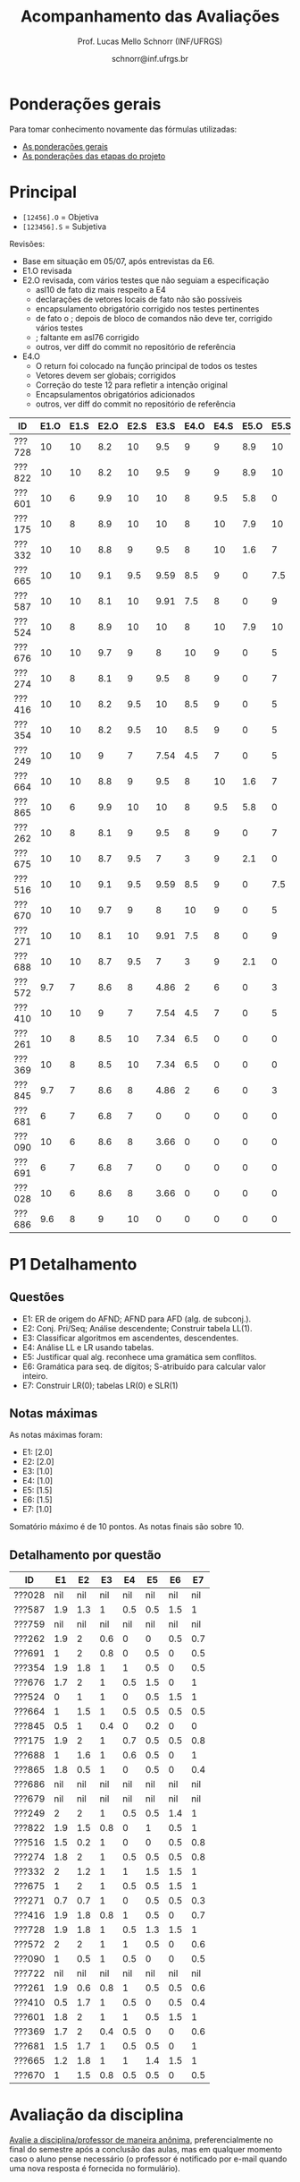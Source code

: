 # -*- coding: utf-8 -*-
# -*- mode: org -*-

#+Title: Acompanhamento das Avaliações
#+Author: Prof. Lucas Mello Schnorr (INF/UFRGS)
#+Date: schnorr@inf.ufrgs.br

#+LATEX_CLASS: article
#+LATEX_CLASS_OPTIONS: [10pt, a4paper]

#+OPTIONS: toc:nil
#+STARTUP: overview indent
#+TAGS: Lucas(L) noexport(n) deprecated(d)
#+EXPORT_SELECT_TAGS: export
#+EXPORT_EXCLUDE_TAGS: noexport

#+LATEX_HEADER: \usepackage[margin=1cm]{geometry}
#+LATEX_HEADER: \usepackage[utf8]{inputenc}
#+LATEX_HEADER: \usepackage[T1]{fontenc}

* Ponderações gerais

Para tomar conhecimento novamente das fórmulas utilizadas:
- [[./plano/index.org][As ponderações gerais]]
- [[./projeto/README.org][As ponderações das etapas do projeto]]

* Principal

- =[12456].O= = Objetiva
- =[123456].S= = Subjetiva

Revisões:
- Base em situação em 05/07, após entrevistas da E6.
- E1.O revisada
- E2.O revisada, com vários testes que não seguiam a especificação
  - asl10 de fato diz mais respeito a E4
  - declarações de vetores locais de fato não são possíveis
  - encapsulamento obrigatório corrigido nos testes pertinentes
  - de fato o ; depois de bloco de comandos não deve ter, corrigido vários testes
  - ; faltante em asl76 corrigido
  - outros, ver diff do commit no repositório de referência
- E4.O
  - O return foi colocado na função principal de todos os testes
  - Vetores devem ser globais; corrigidos
  - Correção do teste 12 para refletir a intenção original
  - Encapsulamentos obrigatórios adicionados
  - outros, ver diff do commit no repositório de referência

| ID     | E1.O | E1.S | E2.O | E2.S | E3.S | E4.O | E4.S | E5.O | E5.S | E6.O | E6.S |  P1 | Freq |
|--------+------+------+------+------+------+------+------+------+------+------+------+-----+------|
| ???728 |   10 |   10 |  8.2 |   10 |  9.5 |    9 |    9 |  8.9 |   10 |    0 |    7 |   9 |   96 |
| ???822 |   10 |   10 |  8.2 |   10 |  9.5 |    9 |    9 |  8.9 |   10 |    0 |    7 | 6.7 |   92 |
| ???601 |   10 |    6 |  9.9 |   10 |   10 |    8 |  9.5 |  5.8 |    0 |    0 |   10 | 8.8 |   96 |
| ???175 |   10 |    8 |  8.9 |   10 |   10 |    8 |   10 |  7.9 |   10 |    0 |    0 | 7.4 |   88 |
| ???332 |   10 |   10 |  8.8 |    9 |  9.5 |    8 |   10 |  1.6 |    7 |    0 |    0 | 9.2 |   80 |
| ???665 |   10 |   10 |  9.1 |  9.5 | 9.59 |  8.5 |    9 |    0 |  7.5 |    0 |    0 | 8.9 |   84 |
| ???587 |   10 |   10 |  8.1 |   10 | 9.91 |  7.5 |    8 |    0 |    9 |    0 |    0 | 7.7 |   84 |
| ???524 |   10 |    8 |  8.9 |   10 |   10 |    8 |   10 |  7.9 |   10 |    0 |    0 |   5 |   88 |
| ???676 |   10 |   10 |  9.7 |    9 |    8 |   10 |    9 |    0 |    5 |    0 |    0 | 7.7 |   76 |
| ???274 |   10 |    8 |  8.1 |    9 |  9.5 |    8 |    9 |    0 |    7 |    0 |    0 | 7.1 |   96 |
| ???416 |   10 |   10 |  8.2 |  9.5 |   10 |  8.5 |    9 |    0 |    5 |    0 |    0 | 6.7 |   84 |
| ???354 |   10 |   10 |  8.2 |  9.5 |   10 |  8.5 |    9 |    0 |    5 |    0 |    0 | 6.7 |   92 |
| ???249 |   10 |   10 |    9 |    7 | 7.54 |  4.5 |    7 |    0 |    5 |    0 |    0 | 8.6 |   84 |
| ???664 |   10 |   10 |  8.8 |    9 |  9.5 |    8 |   10 |  1.6 |    7 |    0 |    0 | 5.5 |  100 |
| ???865 |   10 |    6 |  9.9 |   10 |   10 |    8 |  9.5 |  5.8 |    0 |    0 |   10 | 4.2 |   80 |
| ???262 |   10 |    8 |  8.1 |    9 |  9.5 |    8 |    9 |    0 |    7 |    0 |    0 | 5.7 |   96 |
| ???675 |   10 |   10 |  8.7 |  9.5 |    7 |    3 |    9 |  2.1 |    0 |    0 |    0 | 7.5 |   80 |
| ???516 |   10 |   10 |  9.1 |  9.5 | 9.59 |  8.5 |    9 |    0 |  7.5 |    0 |    0 |   4 |   68 |
| ???670 |   10 |   10 |  9.7 |    9 |    8 |   10 |    9 |    0 |    5 |    0 |    0 | 4.8 |   80 |
| ???271 |   10 |   10 |  8.1 |   10 | 9.91 |  7.5 |    8 |    0 |    9 |    0 |    0 | 3.7 |   80 |
| ???688 |   10 |   10 |  8.7 |  9.5 |    7 |    3 |    9 |  2.1 |    0 |    0 |    0 | 5.7 |   96 |
| ???572 |  9.7 |    7 |  8.6 |    8 | 4.86 |    2 |    6 |    0 |    3 |    0 |    0 | 7.1 |   80 |
| ???410 |   10 |   10 |    9 |    7 | 7.54 |  4.5 |    7 |    0 |    5 |    0 |    0 | 4.6 |   92 |
| ???261 |   10 |    8 |  8.5 |   10 | 7.34 |  6.5 |    0 |    0 |    0 |    0 |    0 | 5.9 |   76 |
| ???369 |   10 |    8 |  8.5 |   10 | 7.34 |  6.5 |    0 |    0 |    0 |    0 |    0 | 5.2 |   52 |
| ???845 |  9.7 |    7 |  8.6 |    8 | 4.86 |    2 |    6 |    0 |    3 |    0 |    0 | 2.1 |   84 |
| ???681 |    6 |    7 |  6.8 |    7 |    0 |    0 |    0 |    0 |    0 |    0 |    0 | 6.2 |   40 |
| ???090 |   10 |    6 |  8.6 |    8 | 3.66 |    0 |    0 |    0 |    0 |    0 |    0 | 3.5 |   60 |
| ???691 |    6 |    7 |  6.8 |    7 |    0 |    0 |    0 |    0 |    0 |    0 |    0 | 4.8 |   80 |
| ???028 |   10 |    6 |  8.6 |    8 | 3.66 |    0 |    0 |    0 |    0 |    0 |    0 | nil |   44 |
| ???686 |  9.6 |    8 |    9 |   10 |    0 |    0 |    0 |    0 |    0 |    0 |    0 | nil |   48 |

* P1 Detalhamento
** Questões

- E1: ER de origem do AFND; AFND para AFD (alg. de subconj.).
- E2: Conj. Pri/Seq; Análise descendente; Construir tabela LL(1).
- E3: Classificar algoritmos em ascendentes, descendentes.
- E4: Análise LL e LR usando tabelas.
- E5: Justificar qual alg. reconhece uma gramática sem conflitos.
- E6: Gramática para seq. de dígitos; S-atribuído para calcular valor inteiro.
- E7: Construir LR(0); tabelas LR(0) e SLR(1)

** Notas máximas

As notas máximas foram:

- E1: [2.0]
- E2: [2.0]
- E3: [1.0]
- E4: [1.0]
- E5: [1.5]
- E6: [1.5]
- E7: [1.0]

Somatório máximo é de 10 pontos. As notas finais são sobre 10.

** Detalhamento por questão

| ID     |  E1 |  E2 |  E3 |  E4 |  E5 |  E6 |  E7 |
|--------+-----+-----+-----+-----+-----+-----+-----|
| ???028 | nil | nil | nil | nil | nil | nil | nil |
| ???587 | 1.9 | 1.3 |   1 | 0.5 | 0.5 | 1.5 |   1 |
| ???759 | nil | nil | nil | nil | nil | nil | nil |
| ???262 | 1.9 |   2 | 0.6 |   0 |   0 | 0.5 | 0.7 |
| ???691 |   1 |   2 | 0.8 |   0 | 0.5 |   0 | 0.5 |
| ???354 | 1.9 | 1.8 |   1 |   1 | 0.5 |   0 | 0.5 |
| ???676 | 1.7 |   2 |   1 | 0.5 | 1.5 |   0 |   1 |
| ???524 |   0 |   1 |   1 |   0 | 0.5 | 1.5 |   1 |
| ???664 |   1 | 1.5 |   1 | 0.5 | 0.5 | 0.5 | 0.5 |
| ???845 | 0.5 |   1 | 0.4 |   0 | 0.2 |   0 |   0 |
| ???175 | 1.9 |   2 |   1 | 0.7 | 0.5 | 0.5 | 0.8 |
| ???688 |   1 | 1.6 |   1 | 0.6 | 0.5 |   0 |   1 |
| ???865 | 1.8 | 0.5 |   1 |   0 | 0.5 |   0 | 0.4 |
| ???686 | nil | nil | nil | nil | nil | nil | nil |
| ???679 | nil | nil | nil | nil | nil | nil | nil |
| ???249 |   2 |   2 |   1 | 0.5 | 0.5 | 1.4 |   1 |
| ???822 | 1.9 | 1.5 | 0.8 |   0 |   1 | 0.5 |   1 |
| ???516 | 1.5 | 0.2 |   1 |   0 |   0 | 0.5 | 0.8 |
| ???274 | 1.8 |   2 |   1 | 0.5 | 0.5 | 0.5 | 0.8 |
| ???332 |   2 | 1.2 |   1 |   1 | 1.5 | 1.5 |   1 |
| ???675 |   1 |   2 |   1 | 0.5 | 0.5 | 1.5 |   1 |
| ???271 | 0.7 | 0.7 |   1 |   0 | 0.5 | 0.5 | 0.3 |
| ???416 | 1.9 | 1.8 | 0.8 |   1 | 0.5 |   0 | 0.7 |
| ???728 | 1.9 | 1.8 |   1 | 0.5 | 1.3 | 1.5 |   1 |
| ???572 |   2 |   2 |   1 |   1 | 0.5 |   0 | 0.6 |
| ???090 |   1 | 0.5 |   1 | 0.5 |   0 |   0 | 0.5 |
| ???722 | nil | nil | nil | nil | nil | nil | nil |
| ???261 | 1.9 | 0.6 | 0.8 |   1 | 0.5 | 0.5 | 0.6 |
| ???410 | 0.5 | 1.7 |   1 | 0.5 |   0 | 0.5 | 0.4 |
| ???601 | 1.8 |   2 |   1 |   1 | 0.5 | 1.5 |   1 |
| ???369 | 1.7 |   2 | 0.4 | 0.5 |   0 |   0 | 0.6 |
| ???681 | 1.5 | 1.7 |   1 | 0.5 | 0.5 |   0 |   1 |
| ???665 | 1.2 | 1.8 |   1 |   1 | 1.4 | 1.5 |   1 |
| ???670 |   1 | 1.5 | 0.8 | 0.5 | 0.5 |   0 | 0.5 |

* Avaliação da disciplina

#+BEGIN_CENTER
[[https://goo.gl/forms/Hma6HJNo8s3WlD2o2][Avalie a disciplina/professor de maneira anônima]], preferencialmente no
final do semestre após a conclusão das aulas, mas em qualquer momento
caso o aluno pense necessário (o professor é notificado por e-mail
quando uma nova resposta é fornecida no formulário).
#+END_CENTER
